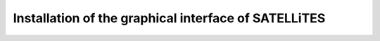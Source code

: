 Installation of the graphical interface of SATELLiTES
=====================================================



